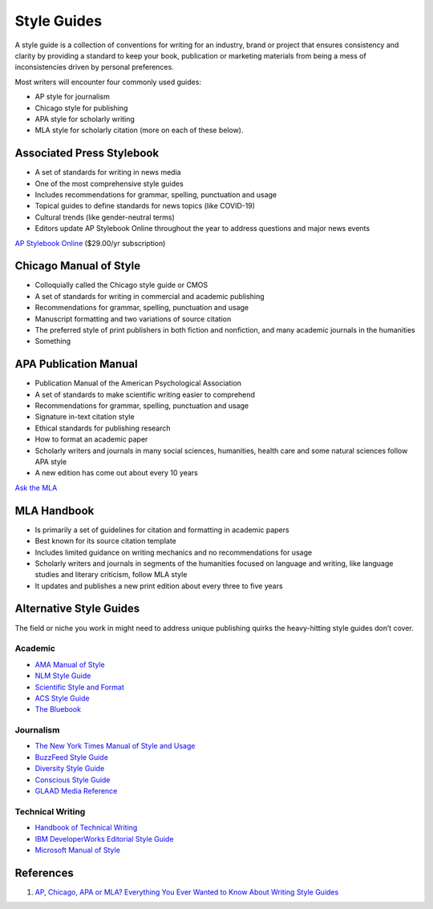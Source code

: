 .. _AYeVmQt2tC:

=======================================
Style Guides
=======================================

A style guide is a collection of conventions for writing for an industry, brand
or project that ensures consistency and clarity by providing a standard to keep
your book, publication or marketing materials from being a mess of
inconsistencies driven by personal preferences.

Most writers will encounter four commonly used guides:

* AP style for journalism
* Chicago style for publishing
* APA style for scholarly writing
* MLA style for scholarly citation (more on each of these below).

Associated Press Stylebook
=======================================

* A set of standards for writing in news media
* One of the most comprehensive style guides
* Includes recommendations for grammar, spelling, punctuation and usage
* Topical guides to define standards for news topics (like COVID-19)
* Cultural trends (like gender-neutral terms)
* Editors update AP Stylebook Online throughout the year to address questions and major news events


`AP Stylebook Online <https://www.apstylebook.com/>`_ ($29.00/yr subscription)


Chicago Manual of Style
=======================================

* Colloquially called the Chicago style guide or CMOS
* A set of standards for writing in commercial and academic publishing
* Recommendations for grammar, spelling, punctuation and usage
* Manuscript formatting and two variations of source citation
* The preferred style of print publishers in both fiction and nonfiction, and many academic
  journals in the humanities
* Something


APA Publication Manual
=======================================

* Publication Manual of the American Psychological Association
* A set of standards to make scientific writing easier to comprehend
* Recommendations for grammar, spelling, punctuation and usage
* Signature in-text citation style
* Ethical standards for publishing research
* How to format an academic paper
* Scholarly writers and journals in many social sciences, humanities, health care and some natural
  sciences follow APA style
* A new edition has come out about every 10 years

`Ask the MLA <https://style.mla.org/sections/ask-the-mla/>`_


MLA Handbook
=======================================

* Is primarily a set of guidelines for citation and formatting in academic papers
* Best known for its source citation template
* Includes limited guidance on writing mechanics and no recommendations for usage
* Scholarly writers and journals in segments of the humanities focused on language and writing,
  like language studies and literary criticism, follow MLA style
* It updates and publishes a new print edition about every three to five years


Alternative Style Guides
=======================================

The field or niche you work in might need to address unique publishing quirks
the heavy-hitting style guides don’t cover.

Academic
---------------------------------------

* `AMA Manual of Style <https://www.amamanualofstyle.com/>`_
* `NLM Style Guide <https://www.ncbi.nlm.nih.gov/books/NBK7256/?depth=2>`_
* `Scientific Style and Format <https://www.councilscienceeditors.org/publications/scientific-style-and-format/>`_
* `ACS Style Guide <https://pubs.acs.org/isbn/9780841239999>`_
* `The Bluebook <https://www.legalbluebook.com/>`_


Journalism
---------------------------------------

* `The New York Times Manual of Style and Usage <https://tinyurl.com/y54r3bm2>`_
* `BuzzFeed Style Guide <https://www.buzzfeed.com/emmyf/buzzfeed-style-guide>`_
* `Diversity Style Guide <https://www.diversitystyleguide.com/>`_
* `Conscious Style Guide <https://consciousstyleguide.com/>`_
* `GLAAD Media Reference <https://www.glaad.org/reference>`_


Technical Writing
---------------------------------------

* `Handbook of Technical Writing <https://tinyurl.com/4prkp785>`_
* `IBM DeveloperWorks Editorial Style Guide <https://www.ibm.com/developerworks/library/styleguidelines/>`_
* `Microsoft Manual of Style <https://tinyurl.com/yvjtzws5>`_


References
=======================================

#. `AP, Chicago, APA or MLA? Everything You Ever Wanted to Know About Writing Style Guides <https://thewritelife.com/writing-style-guide/>`_

